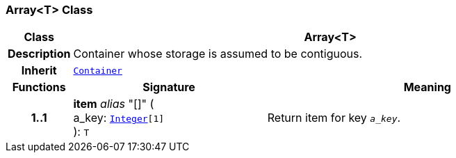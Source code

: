 === Array<T> Class

[cols="^1,3,5"]
|===
h|*Class*
2+^h|*Array<T>*

h|*Description*
2+a|Container whose storage is assumed to be contiguous.

h|*Inherit*
2+|`<<_container_class,Container>>`

h|*Functions*
^h|*Signature*
^h|*Meaning*

h|*1..1*
|*item* __alias__ "[]" ( +
a_key: `<<_integer_class,Integer>>[1]` +
): `T`
a|Return item for key  `_a_key_`.
|===
